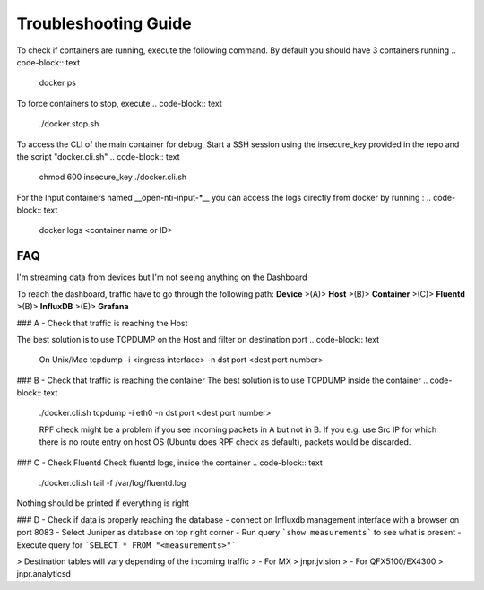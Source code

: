 Troubleshooting Guide
======================

To check if containers are running, execute the following command. By default you should have 3 containers running
.. code-block:: text

  docker ps

To force containers to stop, execute
.. code-block:: text

  ./docker.stop.sh

To access the CLI of the main container for debug,
Start a SSH session using the insecure_key provided in the repo and the script "docker.cli.sh"
.. code-block:: text

  chmod 600 insecure_key
  ./docker.cli.sh

For the Input containers named __open-nti-input-*__ you can access the logs directly from docker by running :
.. code-block:: text

  docker logs <container name or ID>


FAQ
---
I'm streaming data from devices but I'm not seeing anything on the Dashboard

To reach the dashboard, traffic have to go through the following path:
**Device** >(A)> **Host** >(B)> **Container** >(C)> **Fluentd** >(B)> **InfluxDB** >(E)> **Grafana**

### A - Check that traffic is reaching the Host

The best solution is to use TCPDUMP on the Host and filter on destination port
.. code-block:: text

  On Unix/Mac
  tcpdump -i <ingress interface> -n dst port <dest port number>

### B - Check that traffic is reaching the container
The best solution is to use TCPDUMP inside the container
.. code-block:: text

  ./docker.cli.sh
  tcpdump -i eth0 -n dst port <dest port number>

  RPF check might be a problem if you see incoming packets in A but not in B.
  If you e.g. use Src IP for which there is no route entry on host OS (Ubuntu
  does RPF check as default), packets would be discarded.


### C - Check Fluentd
Check fluentd logs, inside the container
.. code-block:: text

  ./docker.cli.sh
  tail -f /var/log/fluentd.log

Nothing should be printed if everything is right

### D - Check if data is properly reaching the database
- connect on Influxdb management interface with a browser on port 8083
- Select Juniper as database on top right corner
- Run query ```show measurements``` to see what is present
- Execute query for ```SELECT * FROM "<measurements>"```

> Destination tables will vary depending of the incoming traffic
> - For MX > jnpr.jvision
> - For QFX5100/EX4300 > jnpr.analyticsd
